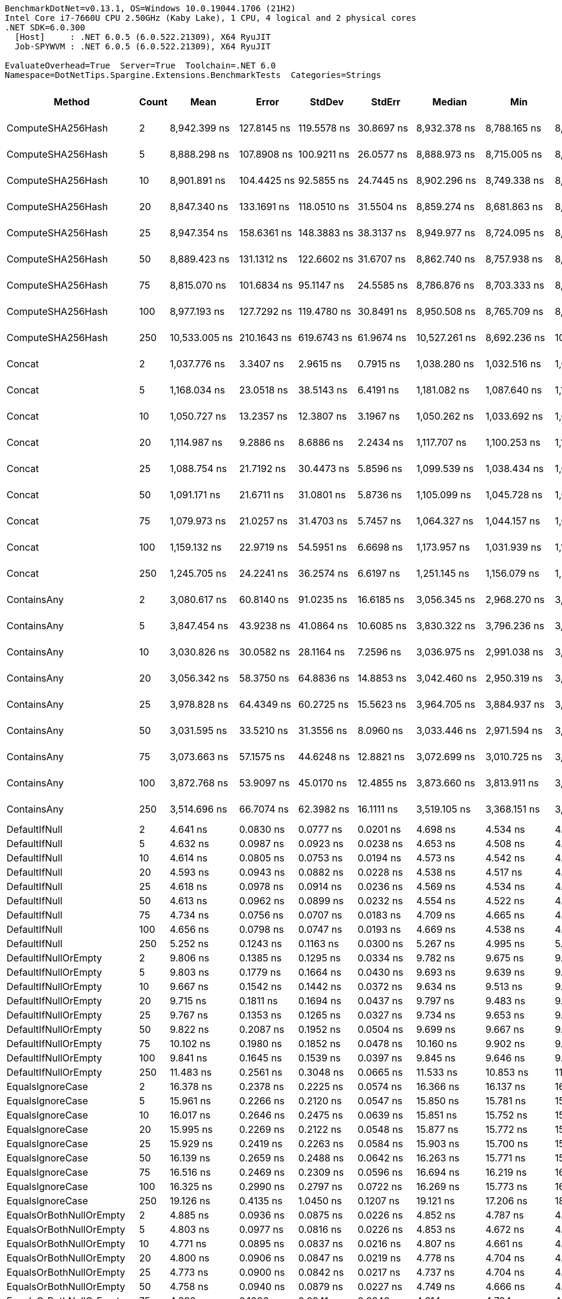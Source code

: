 ....
BenchmarkDotNet=v0.13.1, OS=Windows 10.0.19044.1706 (21H2)
Intel Core i7-7660U CPU 2.50GHz (Kaby Lake), 1 CPU, 4 logical and 2 physical cores
.NET SDK=6.0.300
  [Host]     : .NET 6.0.5 (6.0.522.21309), X64 RyuJIT
  Job-SPYWVM : .NET 6.0.5 (6.0.522.21309), X64 RyuJIT

EvaluateOverhead=True  Server=True  Toolchain=.NET 6.0  
Namespace=DotNetTips.Spargine.Extensions.BenchmarkTests  Categories=Strings  
....
[options="header"]
|===
|                       Method|  Count|              Mean|           Error|          StdDev|          StdErr|            Median|               Min|                Q1|                Q3|               Max|           Op/s|  CI99.9% Margin|  Iterations|  Kurtosis|  MValue|  Skewness|  Rank|  LogicalGroup|  Baseline|   Gen 0|  Code Size|   Gen 1|  Allocated
|            ComputeSHA256Hash|      2|      8,942.399 ns|     127.8145 ns|     119.5578 ns|      30.8697 ns|      8,932.378 ns|      8,788.165 ns|      8,843.652 ns|      9,026.308 ns|      9,150.651 ns|      111,826.8|     127.8145 ns|       15.00|    1.6533|   2.000|    0.3816|    36|             *|        No|  0.5493|      477 B|       -|    5,008 B
|            ComputeSHA256Hash|      5|      8,888.298 ns|     107.8908 ns|     100.9211 ns|      26.0577 ns|      8,888.973 ns|      8,715.005 ns|      8,819.341 ns|      8,949.372 ns|      9,071.548 ns|      112,507.5|     107.8908 ns|       15.00|    2.0129|   2.000|    0.1785|    36|             *|        No|  0.5493|      477 B|       -|    5,008 B
|            ComputeSHA256Hash|     10|      8,901.891 ns|     104.4425 ns|      92.5855 ns|      24.7445 ns|      8,902.296 ns|      8,749.338 ns|      8,872.696 ns|      8,957.317 ns|      9,062.102 ns|      112,335.7|     104.4425 ns|       14.00|    1.9412|   2.000|   -0.1008|    36|             *|        No|  0.5493|      477 B|       -|    5,008 B
|            ComputeSHA256Hash|     20|      8,847.340 ns|     133.1691 ns|     118.0510 ns|      31.5504 ns|      8,859.274 ns|      8,681.863 ns|      8,743.566 ns|      8,921.284 ns|      9,071.255 ns|      113,028.3|     133.1691 ns|       14.00|    1.6951|   2.000|    0.2665|    36|             *|        No|  0.5493|      477 B|       -|    5,008 B
|            ComputeSHA256Hash|     25|      8,947.354 ns|     158.6361 ns|     148.3883 ns|      38.3137 ns|      8,949.977 ns|      8,724.095 ns|      8,824.541 ns|      9,041.498 ns|      9,198.967 ns|      111,764.9|     158.6361 ns|       15.00|    1.6992|   2.000|    0.2232|    36|             *|        No|  0.5493|      477 B|       -|    5,008 B
|            ComputeSHA256Hash|     50|      8,889.423 ns|     131.1312 ns|     122.6602 ns|      31.6707 ns|      8,862.740 ns|      8,757.938 ns|      8,780.899 ns|      9,002.839 ns|      9,080.521 ns|      112,493.2|     131.1312 ns|       15.00|    1.4195|   2.000|    0.4061|    36|             *|        No|  0.5493|      477 B|       -|    5,008 B
|            ComputeSHA256Hash|     75|      8,815.070 ns|     101.6834 ns|      95.1147 ns|      24.5585 ns|      8,786.876 ns|      8,703.333 ns|      8,733.960 ns|      8,887.614 ns|      9,022.743 ns|      113,442.1|     101.6834 ns|       15.00|    2.0961|   2.000|    0.5553|    36|             *|        No|  0.5493|      477 B|       -|    5,008 B
|            ComputeSHA256Hash|    100|      8,977.193 ns|     127.7292 ns|     119.4780 ns|      30.8491 ns|      8,950.508 ns|      8,765.709 ns|      8,890.403 ns|      9,048.553 ns|      9,182.277 ns|      111,393.4|     127.7292 ns|       15.00|    1.9808|   2.000|    0.2330|    36|             *|        No|  0.5493|      477 B|       -|    5,008 B
|            ComputeSHA256Hash|    250|     10,533.005 ns|     210.1643 ns|     619.6743 ns|      61.9674 ns|     10,527.261 ns|      8,692.236 ns|     10,007.007 ns|     11,120.937 ns|     11,612.099 ns|       94,939.7|     210.1643 ns|      100.00|    2.4326|   3.488|   -0.2611|    37|             *|        No|  0.5493|      477 B|       -|    5,008 B
|                       Concat|      2|      1,037.776 ns|       3.3407 ns|       2.9615 ns|       0.7915 ns|      1,038.280 ns|      1,032.516 ns|      1,035.466 ns|      1,039.925 ns|      1,042.704 ns|      963,599.2|       3.3407 ns|       14.00|    1.9035|   2.000|   -0.3223|    26|             *|        No|  0.9251|      887 B|  0.0057|    8,376 B
|                       Concat|      5|      1,168.034 ns|      23.0518 ns|      38.5143 ns|       6.4191 ns|      1,181.082 ns|      1,087.640 ns|      1,140.448 ns|      1,199.543 ns|      1,214.364 ns|      856,139.7|      23.0518 ns|       36.00|    1.9688|   2.000|   -0.6490|    27|             *|        No|  0.9041|      887 B|  0.0134|    8,368 B
|                       Concat|     10|      1,050.727 ns|      13.2357 ns|      12.3807 ns|       3.1967 ns|      1,050.262 ns|      1,033.692 ns|      1,041.717 ns|      1,058.509 ns|      1,078.975 ns|      951,722.1|      13.2357 ns|       15.00|    2.4817|   2.000|    0.5649|    26|             *|        No|  0.9346|      887 B|  0.0095|    8,376 B
|                       Concat|     20|      1,114.987 ns|       9.2886 ns|       8.6886 ns|       2.2434 ns|      1,117.707 ns|      1,100.253 ns|      1,107.745 ns|      1,121.944 ns|      1,126.708 ns|      896,871.1|       9.2886 ns|       15.00|    1.4744|   2.000|   -0.3375|    26|             *|        No|  0.9193|      887 B|  0.0076|    8,384 B
|                       Concat|     25|      1,088.754 ns|      21.7192 ns|      30.4473 ns|       5.8596 ns|      1,099.539 ns|      1,038.434 ns|      1,057.932 ns|      1,117.330 ns|      1,123.569 ns|      918,481.5|      21.7192 ns|       27.00|    1.3916|   2.714|   -0.3085|    26|             *|        No|  0.9308|      887 B|  0.0076|    8,368 B
|                       Concat|     50|      1,091.171 ns|      21.6711 ns|      31.0801 ns|       5.8736 ns|      1,105.099 ns|      1,045.728 ns|      1,051.998 ns|      1,115.663 ns|      1,141.658 ns|      916,446.9|      21.6711 ns|       28.00|    1.4982|   2.714|   -0.3576|    26|             *|        No|  0.9251|      887 B|       -|    8,360 B
|                       Concat|     75|      1,079.973 ns|      21.0257 ns|      31.4703 ns|       5.7457 ns|      1,064.327 ns|      1,044.157 ns|      1,058.047 ns|      1,101.091 ns|      1,141.408 ns|      925,949.3|      21.0257 ns|       30.00|    2.0658|   2.400|    0.8381|    26|             *|        No|  0.9403|      887 B|  0.0095|    8,384 B
|                       Concat|    100|      1,159.132 ns|      22.9719 ns|      54.5951 ns|       6.6698 ns|      1,173.957 ns|      1,031.939 ns|      1,119.774 ns|      1,200.239 ns|      1,255.027 ns|      862,714.4|      22.9719 ns|       67.00|    2.6374|   2.963|   -0.6599|    27|             *|        No|  0.9060|      887 B|  0.0114|    8,384 B
|                       Concat|    250|      1,245.705 ns|      24.2241 ns|      36.2574 ns|       6.6197 ns|      1,251.145 ns|      1,156.079 ns|      1,228.396 ns|      1,273.100 ns|      1,292.785 ns|      802,758.0|      24.2241 ns|       30.00|    2.7683|   2.000|   -0.6054|    28|             *|        No|  0.9403|      887 B|  0.0057|    8,368 B
|                  ContainsAny|      2|      3,080.617 ns|      60.8140 ns|      91.0235 ns|      16.6185 ns|      3,056.345 ns|      2,968.270 ns|      3,005.603 ns|      3,110.153 ns|      3,262.166 ns|      324,610.3|      60.8140 ns|       30.00|    2.5336|   2.500|    0.8948|    29|             *|        No|  0.0153|      230 B|       -|      152 B
|                  ContainsAny|      5|      3,847.454 ns|      43.9238 ns|      41.0864 ns|      10.6085 ns|      3,830.322 ns|      3,796.236 ns|      3,814.785 ns|      3,888.810 ns|      3,916.117 ns|      259,912.1|      43.9238 ns|       15.00|    1.3979|   2.000|    0.2609|    33|             *|        No|  0.0153|      230 B|       -|      152 B
|                  ContainsAny|     10|      3,030.826 ns|      30.0582 ns|      28.1164 ns|       7.2596 ns|      3,036.975 ns|      2,991.038 ns|      3,009.118 ns|      3,045.598 ns|      3,095.957 ns|      329,943.0|      30.0582 ns|       15.00|    2.5595|   2.000|    0.5420|    29|             *|        No|  0.0153|      230 B|       -|      152 B
|                  ContainsAny|     20|      3,056.342 ns|      58.3750 ns|      64.8836 ns|      14.8853 ns|      3,042.460 ns|      2,950.319 ns|      3,016.785 ns|      3,084.271 ns|      3,182.487 ns|      327,188.5|      58.3750 ns|       19.00|    2.3039|   2.000|    0.4824|    29|             *|        No|  0.0153|      230 B|       -|      152 B
|                  ContainsAny|     25|      3,978.828 ns|      64.4349 ns|      60.2725 ns|      15.5623 ns|      3,964.705 ns|      3,884.937 ns|      3,946.080 ns|      4,022.367 ns|      4,068.988 ns|      251,330.3|      64.4349 ns|       15.00|    1.6750|   2.000|   -0.0280|    34|             *|        No|  0.0153|      230 B|       -|      152 B
|                  ContainsAny|     50|      3,031.595 ns|      33.5210 ns|      31.3556 ns|       8.0960 ns|      3,033.446 ns|      2,971.594 ns|      3,011.359 ns|      3,050.522 ns|      3,088.015 ns|      329,859.4|      33.5210 ns|       15.00|    2.1276|   2.000|   -0.1443|    29|             *|        No|  0.0153|      230 B|       -|      152 B
|                  ContainsAny|     75|      3,073.663 ns|      57.1575 ns|      44.6248 ns|      12.8821 ns|      3,072.699 ns|      3,010.725 ns|      3,038.269 ns|      3,096.441 ns|      3,172.871 ns|      325,344.7|      57.1575 ns|       12.00|    2.5910|   2.000|    0.5986|    29|             *|        No|  0.0153|      230 B|       -|      152 B
|                  ContainsAny|    100|      3,872.768 ns|      53.9097 ns|      45.0170 ns|      12.4855 ns|      3,873.660 ns|      3,813.911 ns|      3,843.044 ns|      3,904.468 ns|      3,944.819 ns|      258,213.2|      53.9097 ns|       13.00|    1.4804|   2.000|    0.0585|    33|             *|        No|  0.0153|      230 B|       -|      152 B
|                  ContainsAny|    250|      3,514.696 ns|      66.7074 ns|      62.3982 ns|      16.1111 ns|      3,519.105 ns|      3,368.151 ns|      3,501.019 ns|      3,558.143 ns|      3,591.817 ns|      284,519.6|      66.7074 ns|       15.00|    3.0505|   2.000|   -0.9392|    32|             *|        No|  0.0153|      230 B|       -|      152 B
|                DefaultIfNull|      2|          4.641 ns|       0.0830 ns|       0.0777 ns|       0.0201 ns|          4.698 ns|          4.534 ns|          4.569 ns|          4.707 ns|          4.716 ns|  215,450,390.7|       0.0830 ns|       15.00|    1.1584|   2.000|   -0.3496|     4|             *|        No|       -|       76 B|       -|          -
|                DefaultIfNull|      5|          4.632 ns|       0.0987 ns|       0.0923 ns|       0.0238 ns|          4.653 ns|          4.508 ns|          4.530 ns|          4.714 ns|          4.750 ns|  215,885,624.9|       0.0987 ns|       15.00|    1.2184|   2.000|   -0.1677|     4|             *|        No|       -|       76 B|       -|          -
|                DefaultIfNull|     10|          4.614 ns|       0.0805 ns|       0.0753 ns|       0.0194 ns|          4.573 ns|          4.542 ns|          4.548 ns|          4.694 ns|          4.727 ns|  216,709,300.8|       0.0805 ns|       15.00|    1.3193|   2.000|    0.4336|     4|             *|        No|       -|       76 B|       -|          -
|                DefaultIfNull|     20|          4.593 ns|       0.0943 ns|       0.0882 ns|       0.0228 ns|          4.538 ns|          4.517 ns|          4.520 ns|          4.694 ns|          4.741 ns|  217,723,607.2|       0.0943 ns|       15.00|    1.3644|   2.000|    0.5460|     4|             *|        No|       -|       76 B|       -|          -
|                DefaultIfNull|     25|          4.618 ns|       0.0978 ns|       0.0914 ns|       0.0236 ns|          4.569 ns|          4.534 ns|          4.552 ns|          4.717 ns|          4.775 ns|  216,524,091.0|       0.0978 ns|       15.00|    1.5169|   2.000|    0.6650|     4|             *|        No|       -|       76 B|       -|          -
|                DefaultIfNull|     50|          4.613 ns|       0.0962 ns|       0.0899 ns|       0.0232 ns|          4.554 ns|          4.522 ns|          4.535 ns|          4.711 ns|          4.747 ns|  216,765,411.5|       0.0962 ns|       15.00|    1.1102|   2.000|    0.3346|     4|             *|        No|       -|       76 B|       -|          -
|                DefaultIfNull|     75|          4.734 ns|       0.0756 ns|       0.0707 ns|       0.0183 ns|          4.709 ns|          4.665 ns|          4.673 ns|          4.796 ns|          4.859 ns|  211,252,249.4|       0.0756 ns|       15.00|    1.6181|   2.000|    0.6038|     4|             *|        No|       -|       76 B|       -|          -
|                DefaultIfNull|    100|          4.656 ns|       0.0798 ns|       0.0747 ns|       0.0193 ns|          4.669 ns|          4.538 ns|          4.614 ns|          4.716 ns|          4.785 ns|  214,789,675.4|       0.0798 ns|       15.00|    1.7877|   2.000|   -0.1835|     4|             *|        No|       -|       76 B|       -|          -
|                DefaultIfNull|    250|          5.252 ns|       0.1243 ns|       0.1163 ns|       0.0300 ns|          5.267 ns|          4.995 ns|          5.226 ns|          5.332 ns|          5.423 ns|  190,402,313.5|       0.1243 ns|       15.00|    2.6999|   2.000|   -0.7415|     5|             *|        No|       -|       76 B|       -|          -
|         DefaultIfNullOrEmpty|      2|          9.806 ns|       0.1385 ns|       0.1295 ns|       0.0334 ns|          9.782 ns|          9.675 ns|          9.696 ns|          9.863 ns|         10.045 ns|  101,983,432.8|       0.1385 ns|       15.00|    1.9508|   2.000|    0.6841|     7|             *|        No|       -|      188 B|       -|          -
|         DefaultIfNullOrEmpty|      5|          9.803 ns|       0.1779 ns|       0.1664 ns|       0.0430 ns|          9.693 ns|          9.639 ns|          9.657 ns|          9.990 ns|         10.023 ns|  102,009,933.2|       0.1779 ns|       15.00|    1.0892|   2.000|    0.2997|     7|             *|        No|       -|      188 B|       -|          -
|         DefaultIfNullOrEmpty|     10|          9.667 ns|       0.1542 ns|       0.1442 ns|       0.0372 ns|          9.634 ns|          9.513 ns|          9.543 ns|          9.790 ns|          9.886 ns|  103,448,106.6|       0.1542 ns|       15.00|    1.3058|   2.000|    0.3063|     7|             *|        No|       -|      188 B|       -|          -
|         DefaultIfNullOrEmpty|     20|          9.715 ns|       0.1811 ns|       0.1694 ns|       0.0437 ns|          9.797 ns|          9.483 ns|          9.508 ns|          9.848 ns|          9.935 ns|  102,937,595.1|       0.1811 ns|       15.00|    1.3037|   2.000|   -0.3224|     7|             *|        No|       -|      188 B|       -|          -
|         DefaultIfNullOrEmpty|     25|          9.767 ns|       0.1353 ns|       0.1265 ns|       0.0327 ns|          9.734 ns|          9.653 ns|          9.669 ns|          9.814 ns|         10.014 ns|  102,384,676.3|       0.1353 ns|       15.00|    2.2087|   2.000|    0.8810|     7|             *|        No|       -|      188 B|       -|          -
|         DefaultIfNullOrEmpty|     50|          9.822 ns|       0.2087 ns|       0.1952 ns|       0.0504 ns|          9.699 ns|          9.667 ns|          9.680 ns|          9.999 ns|         10.273 ns|  101,813,717.7|       0.2087 ns|       15.00|    2.3555|   2.000|    0.8925|     7|             *|        No|       -|      188 B|       -|          -
|         DefaultIfNullOrEmpty|     75|         10.102 ns|       0.1980 ns|       0.1852 ns|       0.0478 ns|         10.160 ns|          9.902 ns|          9.927 ns|         10.249 ns|         10.452 ns|   98,992,846.2|       0.1980 ns|       15.00|    1.4714|   2.000|    0.2445|     8|             *|        No|       -|      188 B|       -|          -
|         DefaultIfNullOrEmpty|    100|          9.841 ns|       0.1645 ns|       0.1539 ns|       0.0397 ns|          9.845 ns|          9.646 ns|          9.662 ns|          9.972 ns|         10.039 ns|  101,618,189.9|       0.1645 ns|       15.00|    1.2018|   2.000|   -0.1495|     7|             *|        No|       -|      188 B|       -|          -
|         DefaultIfNullOrEmpty|    250|         11.483 ns|       0.2561 ns|       0.3048 ns|       0.0665 ns|         11.533 ns|         10.853 ns|         11.225 ns|         11.693 ns|         12.021 ns|   87,088,361.3|       0.2561 ns|       21.00|    2.0477|   2.000|   -0.1795|     9|             *|        No|       -|      188 B|       -|          -
|             EqualsIgnoreCase|      2|         16.378 ns|       0.2378 ns|       0.2225 ns|       0.0574 ns|         16.366 ns|         16.137 ns|         16.150 ns|         16.550 ns|         16.718 ns|   61,057,782.9|       0.2378 ns|       15.00|    1.3777|   2.000|    0.2285|    10|             *|        No|       -|      231 B|       -|          -
|             EqualsIgnoreCase|      5|         15.961 ns|       0.2266 ns|       0.2120 ns|       0.0547 ns|         15.850 ns|         15.781 ns|         15.805 ns|         16.100 ns|         16.334 ns|   62,651,596.4|       0.2266 ns|       15.00|    1.7923|   2.000|    0.8154|    10|             *|        No|       -|      231 B|       -|          -
|             EqualsIgnoreCase|     10|         16.017 ns|       0.2646 ns|       0.2475 ns|       0.0639 ns|         15.851 ns|         15.752 ns|         15.812 ns|         16.259 ns|         16.453 ns|   62,434,208.4|       0.2646 ns|       15.00|    1.3500|   2.000|    0.3693|    10|             *|        No|       -|      231 B|       -|          -
|             EqualsIgnoreCase|     20|         15.995 ns|       0.2269 ns|       0.2122 ns|       0.0548 ns|         15.877 ns|         15.772 ns|         15.836 ns|         16.240 ns|         16.317 ns|   62,520,806.3|       0.2269 ns|       15.00|    1.2405|   2.000|    0.4363|    10|             *|        No|       -|      231 B|       -|          -
|             EqualsIgnoreCase|     25|         15.929 ns|       0.2419 ns|       0.2263 ns|       0.0584 ns|         15.903 ns|         15.700 ns|         15.712 ns|         16.122 ns|         16.253 ns|   62,776,855.8|       0.2419 ns|       15.00|    1.1742|   2.000|    0.1939|    10|             *|        No|       -|      231 B|       -|          -
|             EqualsIgnoreCase|     50|         16.139 ns|       0.2659 ns|       0.2488 ns|       0.0642 ns|         16.263 ns|         15.771 ns|         15.876 ns|         16.312 ns|         16.493 ns|   61,961,707.4|       0.2659 ns|       15.00|    1.2802|   2.000|   -0.2429|    10|             *|        No|       -|      231 B|       -|          -
|             EqualsIgnoreCase|     75|         16.516 ns|       0.2469 ns|       0.2309 ns|       0.0596 ns|         16.694 ns|         16.219 ns|         16.281 ns|         16.718 ns|         16.749 ns|   60,547,253.2|       0.2469 ns|       15.00|    1.0201|   2.000|   -0.2157|    10|             *|        No|       -|      231 B|       -|          -
|             EqualsIgnoreCase|    100|         16.325 ns|       0.2990 ns|       0.2797 ns|       0.0722 ns|         16.269 ns|         15.773 ns|         16.212 ns|         16.518 ns|         16.719 ns|   61,257,342.9|       0.2990 ns|       15.00|    2.2068|   2.000|   -0.0873|    10|             *|        No|       -|      231 B|       -|          -
|             EqualsIgnoreCase|    250|         19.126 ns|       0.4135 ns|       1.0450 ns|       0.1207 ns|         19.121 ns|         17.206 ns|         18.269 ns|         20.040 ns|         21.792 ns|   52,285,714.5|       0.4135 ns|       75.00|    2.1081|   2.385|    0.0466|    11|             *|        No|       -|      231 B|       -|          -
|      EqualsOrBothNullOrEmpty|      2|          4.885 ns|       0.0936 ns|       0.0875 ns|       0.0226 ns|          4.852 ns|          4.787 ns|          4.809 ns|          4.975 ns|          5.030 ns|  204,727,125.9|       0.0936 ns|       15.00|    1.3825|   2.000|    0.3624|     4|             *|        No|       -|       91 B|       -|          -
|      EqualsOrBothNullOrEmpty|      5|          4.803 ns|       0.0977 ns|       0.0816 ns|       0.0226 ns|          4.853 ns|          4.672 ns|          4.703 ns|          4.865 ns|          4.873 ns|  208,187,367.5|       0.0977 ns|       13.00|    1.4118|   2.000|   -0.6216|     4|             *|        No|       -|       91 B|       -|          -
|      EqualsOrBothNullOrEmpty|     10|          4.771 ns|       0.0895 ns|       0.0837 ns|       0.0216 ns|          4.807 ns|          4.661 ns|          4.694 ns|          4.847 ns|          4.864 ns|  209,615,355.4|       0.0895 ns|       15.00|    1.0591|   2.000|   -0.1654|     4|             *|        No|       -|       91 B|       -|          -
|      EqualsOrBothNullOrEmpty|     20|          4.800 ns|       0.0906 ns|       0.0847 ns|       0.0219 ns|          4.778 ns|          4.704 ns|          4.716 ns|          4.887 ns|          4.936 ns|  208,343,223.0|       0.0906 ns|       15.00|    1.2454|   2.000|    0.2193|     4|             *|        No|       -|       91 B|       -|          -
|      EqualsOrBothNullOrEmpty|     25|          4.773 ns|       0.0900 ns|       0.0842 ns|       0.0217 ns|          4.737 ns|          4.704 ns|          4.707 ns|          4.873 ns|          4.905 ns|  209,505,482.8|       0.0900 ns|       15.00|    1.3649|   2.000|    0.5931|     4|             *|        No|       -|       91 B|       -|          -
|      EqualsOrBothNullOrEmpty|     50|          4.758 ns|       0.0940 ns|       0.0879 ns|       0.0227 ns|          4.749 ns|          4.666 ns|          4.679 ns|          4.845 ns|          4.922 ns|  210,193,354.9|       0.0940 ns|       15.00|    1.5252|   2.000|    0.4098|     4|             *|        No|       -|       91 B|       -|          -
|      EqualsOrBothNullOrEmpty|     75|          4.882 ns|       0.1006 ns|       0.0941 ns|       0.0243 ns|          4.814 ns|          4.794 ns|          4.810 ns|          4.988 ns|          5.013 ns|  204,849,374.4|       0.1006 ns|       15.00|    1.0604|   2.000|    0.3666|     4|             *|        No|       -|       91 B|       -|          -
|      EqualsOrBothNullOrEmpty|    100|          4.836 ns|       0.0987 ns|       0.0923 ns|       0.0238 ns|          4.777 ns|          4.765 ns|          4.772 ns|          4.957 ns|          4.972 ns|  206,770,312.6|       0.0987 ns|       15.00|    1.3178|   2.000|    0.6353|     4|             *|        No|       -|       91 B|       -|          -
|      EqualsOrBothNullOrEmpty|    250|          5.489 ns|       0.0690 ns|       0.0576 ns|       0.0160 ns|          5.505 ns|          5.358 ns|          5.493 ns|          5.512 ns|          5.566 ns|  182,184,035.7|       0.0690 ns|       13.00|    2.8933|   2.000|   -0.9217|     6|             *|        No|       -|       91 B|       -|          -
|          FromBase64:ToBase64|      2|        197.471 ns|       3.8926 ns|       3.9974 ns|       0.9695 ns|        197.523 ns|        191.509 ns|        193.895 ns|        201.477 ns|        203.375 ns|    5,064,028.0|       3.8926 ns|       17.00|    1.4068|   2.000|    0.1083|    15|             *|        No|  0.0281|      241 B|       -|      256 B
|          FromBase64:ToBase64|      5|        197.400 ns|       3.1693 ns|       2.8095 ns|       0.7509 ns|        197.297 ns|        192.764 ns|        195.220 ns|        198.937 ns|        202.238 ns|    5,065,864.7|       3.1693 ns|       14.00|    1.7817|   2.000|    0.0741|    15|             *|        No|  0.0281|      241 B|       -|      256 B
|          FromBase64:ToBase64|     10|        196.666 ns|       3.0740 ns|       2.8755 ns|       0.7424 ns|        196.487 ns|        193.353 ns|        194.204 ns|        198.276 ns|        201.701 ns|    5,084,775.8|       3.0740 ns|       15.00|    1.7856|   2.000|    0.4923|    15|             *|        No|  0.0279|      241 B|       -|      256 B
|          FromBase64:ToBase64|     20|        207.056 ns|       2.7862 ns|       2.6062 ns|       0.6729 ns|        206.633 ns|        202.677 ns|        205.044 ns|        209.036 ns|        211.297 ns|    4,829,605.5|       2.7862 ns|       15.00|    1.5613|   2.000|   -0.0306|    16|             *|        No|  0.0277|      241 B|       -|      256 B
|          FromBase64:ToBase64|     25|        198.567 ns|       3.1338 ns|       2.9314 ns|       0.7569 ns|        198.376 ns|        192.057 ns|        197.165 ns|        200.833 ns|        202.890 ns|    5,036,079.2|       3.1338 ns|       15.00|    2.3900|   2.000|   -0.5704|    15|             *|        No|  0.0279|      241 B|       -|      256 B
|          FromBase64:ToBase64|     50|        195.607 ns|       3.4676 ns|       3.2436 ns|       0.8375 ns|        195.174 ns|        190.740 ns|        193.347 ns|        198.206 ns|        201.562 ns|    5,112,289.9|       3.4676 ns|       15.00|    1.7456|   2.000|    0.2849|    15|             *|        No|  0.0279|      241 B|       -|      256 B
|          FromBase64:ToBase64|     75|        195.284 ns|       3.7196 ns|       3.8197 ns|       0.9264 ns|        194.330 ns|        189.932 ns|        191.801 ns|        197.621 ns|        203.452 ns|    5,120,744.3|       3.7196 ns|       17.00|    2.0856|   2.000|    0.4974|    15|             *|        No|  0.0281|      241 B|       -|      256 B
|          FromBase64:ToBase64|    100|        197.610 ns|       3.2337 ns|       3.0248 ns|       0.7810 ns|        198.256 ns|        191.824 ns|        195.457 ns|        200.097 ns|        201.525 ns|    5,060,473.8|       3.2337 ns|       15.00|    1.8447|   2.000|   -0.4476|    15|             *|        No|  0.0281|      241 B|       -|      256 B
|          FromBase64:ToBase64|    250|        221.931 ns|       4.4244 ns|       7.3922 ns|       1.2320 ns|        220.894 ns|        207.303 ns|        215.853 ns|        228.062 ns|        236.258 ns|    4,505,899.5|       4.4244 ns|       36.00|    1.8304|   2.714|    0.1419|    19|             *|        No|  0.0286|      241 B|       -|      256 B
|                     HasValue|      2|        262.132 ns|       3.1956 ns|       2.9892 ns|       0.7718 ns|        263.315 ns|        256.411 ns|        259.631 ns|        264.314 ns|        266.953 ns|    3,814,864.7|       3.1956 ns|       15.00|    1.7453|   2.000|   -0.1870|    21|             *|        No|  0.2117|       83 B|       -|    1,960 B
|                     HasValue|      5|        220.664 ns|       3.9021 ns|       3.4591 ns|       0.9245 ns|        220.889 ns|        213.951 ns|        219.174 ns|        221.802 ns|        226.706 ns|    4,531,775.5|       3.9021 ns|       14.00|    2.4810|   2.000|   -0.2725|    19|             *|        No|  0.2162|       83 B|       -|    1,960 B
|                     HasValue|     10|        219.629 ns|       1.5256 ns|       1.2739 ns|       0.3533 ns|        219.834 ns|        217.431 ns|        218.741 ns|        220.363 ns|        222.097 ns|    4,553,128.9|       1.5256 ns|       13.00|    2.1800|   2.000|    0.0099|    19|             *|        No|  0.2165|       83 B|       -|    1,960 B
|                     HasValue|     20|        226.216 ns|       4.3932 ns|       4.3147 ns|       1.0787 ns|        224.974 ns|        219.992 ns|        222.849 ns|        230.830 ns|        231.907 ns|    4,420,560.4|       4.3932 ns|       16.00|    1.3193|   2.000|    0.0492|    19|             *|        No|  0.2170|       83 B|       -|    1,960 B
|                     HasValue|     25|        225.331 ns|       4.3356 ns|       4.0555 ns|       1.0471 ns|        226.227 ns|        216.902 ns|        223.338 ns|        228.582 ns|        230.998 ns|    4,437,907.3|       4.3356 ns|       15.00|    2.0680|   2.000|   -0.5133|    19|             *|        No|  0.2172|       83 B|       -|    1,960 B
|                     HasValue|     50|        211.151 ns|       2.0840 ns|       1.8474 ns|       0.4937 ns|        210.608 ns|        208.388 ns|        210.162 ns|        211.833 ns|        215.077 ns|    4,735,942.4|       2.0840 ns|       14.00|    2.5287|   2.000|    0.7173|    17|             *|        No|  0.2184|       83 B|       -|    1,960 B
|                     HasValue|     75|        255.826 ns|       5.1312 ns|      11.2631 ns|       1.4789 ns|        259.902 ns|        216.019 ns|        256.613 ns|        261.013 ns|        264.888 ns|    3,908,907.2|       5.1312 ns|       58.00|    7.8363|   2.000|   -2.4797|    21|             *|        No|  0.2115|       83 B|       -|    1,960 B
|                     HasValue|    100|        215.369 ns|       4.3079 ns|       4.2309 ns|       1.0577 ns|        214.331 ns|        209.168 ns|        213.522 ns|        218.037 ns|        225.797 ns|    4,643,183.5|       4.3079 ns|       16.00|    3.1162|   2.000|    0.7551|    18|             *|        No|  0.2179|       83 B|       -|    1,960 B
|                     HasValue|    250|        257.077 ns|       5.1510 ns|       9.1559 ns|       1.4477 ns|        257.439 ns|        236.939 ns|        251.464 ns|        263.737 ns|        274.692 ns|    3,889,887.0|       5.1510 ns|       40.00|    2.4983|   2.000|   -0.3650|    21|             *|        No|  0.2165|       83 B|       -|    1,960 B
|                       Indent|      2|      3,359.325 ns|      62.3940 ns|      58.3634 ns|      15.0694 ns|      3,349.694 ns|      3,284.804 ns|      3,304.343 ns|      3,408.184 ns|      3,443.890 ns|      297,678.8|      62.3940 ns|       15.00|    1.3977|   2.000|    0.2010|    31|             *|        No|  0.8888|      350 B|  0.0038|    8,048 B
|                       Indent|      5|      3,418.748 ns|      27.6457 ns|      25.8598 ns|       6.6770 ns|      3,425.943 ns|      3,368.887 ns|      3,397.766 ns|      3,439.193 ns|      3,447.044 ns|      292,504.8|      27.6457 ns|       15.00|    1.9225|   2.000|   -0.6413|    31|             *|        No|  0.8812|      350 B|  0.0038|    8,048 B
|                       Indent|     10|      3,388.909 ns|      51.8009 ns|      45.9202 ns|      12.2727 ns|      3,396.227 ns|      3,289.398 ns|      3,355.275 ns|      3,417.495 ns|      3,444.688 ns|      295,080.2|      51.8009 ns|       14.00|    2.2636|   2.000|   -0.5614|    31|             *|        No|  0.8888|      350 B|  0.0038|    8,048 B
|                       Indent|     20|      3,384.068 ns|      63.8390 ns|      59.7150 ns|      15.4184 ns|      3,409.949 ns|      3,294.698 ns|      3,324.054 ns|      3,429.623 ns|      3,466.436 ns|      295,502.3|      63.8390 ns|       15.00|    1.3588|   2.000|   -0.3206|    31|             *|        No|  0.8850|      350 B|       -|    8,048 B
|                       Indent|     25|      3,388.161 ns|      64.4427 ns|      60.2797 ns|      15.5642 ns|      3,391.719 ns|      3,284.335 ns|      3,350.350 ns|      3,433.171 ns|      3,480.190 ns|      295,145.3|      64.4427 ns|       15.00|    1.7826|   2.000|   -0.4184|    31|             *|        No|  0.8850|      350 B|  0.0038|    8,048 B
|                       Indent|     50|      3,226.194 ns|      63.2685 ns|      64.9721 ns|      15.7580 ns|      3,201.487 ns|      3,141.806 ns|      3,171.954 ns|      3,296.243 ns|      3,318.011 ns|      309,962.7|      63.2685 ns|       17.00|    1.3342|   2.000|    0.2916|    30|             *|        No|  0.8965|      350 B|  0.0038|    8,048 B
|                       Indent|     75|      3,368.302 ns|      30.5142 ns|      28.5430 ns|       7.3698 ns|      3,371.579 ns|      3,318.301 ns|      3,350.709 ns|      3,392.943 ns|      3,413.656 ns|      296,885.5|      30.5142 ns|       15.00|    1.8386|   2.000|   -0.2432|    31|             *|        No|  0.8850|      350 B|  0.0038|    8,048 B
|                       Indent|    100|      3,342.574 ns|      63.9899 ns|      68.4685 ns|      16.1382 ns|      3,335.038 ns|      3,257.454 ns|      3,282.882 ns|      3,411.094 ns|      3,438.195 ns|      299,170.7|      63.9899 ns|       18.00|    1.2963|   2.000|    0.1854|    31|             *|        No|  0.8888|      350 B|  0.0038|    8,048 B
|                       Indent|    250|      3,704.257 ns|      63.2817 ns|      59.1937 ns|      15.2838 ns|      3,694.480 ns|      3,610.206 ns|      3,664.352 ns|      3,750.573 ns|      3,809.847 ns|      269,959.6|      63.2817 ns|       15.00|    1.9210|   2.000|    0.0672|    33|             *|        No|  0.8965|      350 B|  0.0038|    8,048 B
|                 IsAsciiDigit|      2|          1.589 ns|       0.0425 ns|       0.0398 ns|       0.0103 ns|          1.582 ns|          1.541 ns|          1.553 ns|          1.630 ns|          1.646 ns|  629,322,134.7|       0.0425 ns|       15.00|    1.1385|   2.000|    0.0758|     1|             *|        No|       -|       81 B|       -|          -
|                 IsAsciiDigit|      5|          1.609 ns|       0.0470 ns|       0.0439 ns|       0.0113 ns|          1.580 ns|          1.567 ns|          1.573 ns|          1.657 ns|          1.667 ns|  621,511,870.7|       0.0470 ns|       15.00|    1.0593|   3.333|    0.3529|     1|             *|        No|       -|       81 B|       -|          -
|                 IsAsciiDigit|     10|          1.609 ns|       0.0443 ns|       0.0415 ns|       0.0107 ns|          1.596 ns|          1.561 ns|          1.569 ns|          1.654 ns|          1.660 ns|  621,433,445.9|       0.0443 ns|       15.00|    1.0891|   2.000|    0.1800|     1|             *|        No|       -|       81 B|       -|          -
|                 IsAsciiDigit|     20|          1.654 ns|       0.0490 ns|       0.0458 ns|       0.0118 ns|          1.674 ns|          1.572 ns|          1.632 ns|          1.679 ns|          1.709 ns|  604,516,692.6|       0.0490 ns|       15.00|    1.8837|   2.727|   -0.8380|     1|             *|        No|       -|       81 B|       -|          -
|                 IsAsciiDigit|     25|          1.626 ns|       0.0472 ns|       0.0441 ns|       0.0114 ns|          1.630 ns|          1.572 ns|          1.579 ns|          1.667 ns|          1.679 ns|  615,153,764.2|       0.0472 ns|       15.00|    1.0978|   2.000|   -0.0651|     1|             *|        No|       -|       81 B|       -|          -
|                 IsAsciiDigit|     50|          1.613 ns|       0.0430 ns|       0.0402 ns|       0.0104 ns|          1.595 ns|          1.566 ns|          1.574 ns|          1.652 ns|          1.665 ns|  620,040,403.6|       0.0430 ns|       15.00|    1.0491|   2.000|    0.0300|     1|             *|        No|       -|       81 B|       -|          -
|                 IsAsciiDigit|     75|          1.629 ns|       0.0404 ns|       0.0377 ns|       0.0097 ns|          1.616 ns|          1.574 ns|          1.591 ns|          1.666 ns|          1.671 ns|  613,787,523.7|       0.0404 ns|       15.00|    1.1117|   2.000|   -0.0763|     1|             *|        No|       -|       81 B|       -|          -
|                 IsAsciiDigit|    100|          1.620 ns|       0.0554 ns|       0.0491 ns|       0.0131 ns|          1.600 ns|          1.570 ns|          1.580 ns|          1.668 ns|          1.720 ns|  617,182,032.6|       0.0554 ns|       14.00|    1.7894|   2.000|    0.6189|     1|             *|        No|       -|       81 B|       -|          -
|                 IsAsciiDigit|    250|          1.571 ns|       0.0510 ns|       0.0477 ns|       0.0123 ns|          1.596 ns|          1.509 ns|          1.520 ns|          1.606 ns|          1.641 ns|  636,485,953.8|       0.0510 ns|       15.00|    1.1868|   3.333|   -0.2440|     1|             *|        No|       -|       81 B|       -|          -
|                IsAsciiLetter|      2|          1.670 ns|       0.0460 ns|       0.0430 ns|       0.0111 ns|          1.696 ns|          1.605 ns|          1.616 ns|          1.699 ns|          1.706 ns|  598,902,626.9|       0.0460 ns|       15.00|    1.3367|   3.000|   -0.6371|     1|             *|        No|       -|      103 B|       -|          -
|                IsAsciiLetter|      5|          1.642 ns|       0.0534 ns|       0.0500 ns|       0.0129 ns|          1.608 ns|          1.591 ns|          1.597 ns|          1.690 ns|          1.708 ns|  609,101,257.7|       0.0534 ns|       15.00|    0.9615|   3.750|    0.1455|     1|             *|        No|       -|      103 B|       -|          -
|                IsAsciiLetter|     10|          1.656 ns|       0.0390 ns|       0.0365 ns|       0.0094 ns|          1.653 ns|          1.614 ns|          1.620 ns|          1.692 ns|          1.711 ns|  603,816,543.3|       0.0390 ns|       15.00|    1.2726|   2.000|    0.1543|     1|             *|        No|       -|      103 B|       -|          -
|                IsAsciiLetter|     20|          1.632 ns|       0.0397 ns|       0.0371 ns|       0.0096 ns|          1.637 ns|          1.573 ns|          1.612 ns|          1.665 ns|          1.677 ns|  612,620,525.1|       0.0397 ns|       15.00|    1.5545|   2.000|   -0.4128|     1|             *|        No|       -|      103 B|       -|          -
|                IsAsciiLetter|     25|          1.716 ns|       0.0522 ns|       0.0489 ns|       0.0126 ns|          1.710 ns|          1.665 ns|          1.676 ns|          1.748 ns|          1.832 ns|  582,753,588.4|       0.0522 ns|       15.00|    2.5842|   2.000|    0.7773|     1|             *|        No|       -|      103 B|       -|          -
|                IsAsciiLetter|     50|          1.658 ns|       0.0295 ns|       0.0276 ns|       0.0071 ns|          1.666 ns|          1.580 ns|          1.650 ns|          1.671 ns|          1.690 ns|  603,183,977.3|       0.0295 ns|       15.00|    4.5384|   2.000|   -1.4227|     1|             *|        No|       -|      103 B|       -|          -
|                IsAsciiLetter|     75|          1.643 ns|       0.0525 ns|       0.0491 ns|       0.0127 ns|          1.609 ns|          1.598 ns|          1.604 ns|          1.696 ns|          1.720 ns|  608,469,171.1|       0.0525 ns|       15.00|    1.1972|   3.333|    0.4274|     1|             *|        No|       -|      103 B|       -|          -
|                IsAsciiLetter|    100|          1.699 ns|       0.0276 ns|       0.0259 ns|       0.0067 ns|          1.708 ns|          1.622 ns|          1.696 ns|          1.710 ns|          1.729 ns|  588,588,556.1|       0.0276 ns|       15.00|    5.5233|   2.000|   -1.7369|     1|             *|        No|       -|      103 B|       -|          -
|                IsAsciiLetter|    250|          1.735 ns|       0.0480 ns|       0.0449 ns|       0.0116 ns|          1.760 ns|          1.682 ns|          1.689 ns|          1.774 ns|          1.796 ns|  576,460,868.6|       0.0480 ns|       15.00|    1.0219|   3.750|   -0.0290|     1|             *|        No|       -|      103 B|       -|          -
|         IsAsciiLetterOrDigit|      2|          1.744 ns|       0.0143 ns|       0.0112 ns|       0.0032 ns|          1.740 ns|          1.734 ns|          1.736 ns|          1.749 ns|          1.768 ns|  573,284,592.5|       0.0143 ns|       12.00|    2.4013|   2.000|    0.8985|     1|             *|        No|       -|      138 B|       -|          -
|         IsAsciiLetterOrDigit|      5|          1.804 ns|       0.0290 ns|       0.0271 ns|       0.0070 ns|          1.820 ns|          1.745 ns|          1.784 ns|          1.821 ns|          1.826 ns|  554,404,150.2|       0.0290 ns|       15.00|    2.3529|   2.000|   -0.9654|     2|             *|        No|       -|      138 B|       -|          -
|         IsAsciiLetterOrDigit|     10|          1.721 ns|       0.0195 ns|       0.0152 ns|       0.0044 ns|          1.725 ns|          1.695 ns|          1.710 ns|          1.732 ns|          1.740 ns|  581,111,418.2|       0.0195 ns|       12.00|    1.5709|   2.000|   -0.4249|     1|             *|        No|       -|      138 B|       -|          -
|         IsAsciiLetterOrDigit|     20|          1.808 ns|       0.0369 ns|       0.0345 ns|       0.0089 ns|          1.819 ns|          1.744 ns|          1.788 ns|          1.827 ns|          1.850 ns|  553,213,738.3|       0.0369 ns|       15.00|    1.8260|   2.000|   -0.5010|     2|             *|        No|       -|      138 B|       -|          -
|         IsAsciiLetterOrDigit|     25|          2.190 ns|       0.0496 ns|       0.0464 ns|       0.0120 ns|          2.165 ns|          2.141 ns|          2.153 ns|          2.237 ns|          2.255 ns|  456,618,240.9|       0.0496 ns|       15.00|    1.2490|   2.000|    0.3752|     3|             *|        No|       -|      138 B|       -|          -
|         IsAsciiLetterOrDigit|     50|          1.823 ns|       0.0392 ns|       0.0366 ns|       0.0095 ns|          1.838 ns|          1.754 ns|          1.810 ns|          1.840 ns|          1.882 ns|  548,495,581.1|       0.0392 ns|       15.00|    2.1645|   2.000|   -0.6705|     2|             *|        No|       -|      138 B|       -|          -
|         IsAsciiLetterOrDigit|     75|          1.758 ns|       0.0410 ns|       0.0383 ns|       0.0099 ns|          1.754 ns|          1.712 ns|          1.720 ns|          1.797 ns|          1.820 ns|  568,677,459.3|       0.0410 ns|       15.00|    1.3650|   2.000|    0.1806|     1|             *|        No|       -|      138 B|       -|          -
|         IsAsciiLetterOrDigit|    100|          1.759 ns|       0.0481 ns|       0.0450 ns|       0.0116 ns|          1.767 ns|          1.704 ns|          1.715 ns|          1.800 ns|          1.819 ns|  568,401,716.4|       0.0481 ns|       15.00|    1.1745|   3.000|   -0.0218|     1|             *|        No|       -|      138 B|       -|          -
|         IsAsciiLetterOrDigit|    250|          1.848 ns|       0.0430 ns|       0.0402 ns|       0.0104 ns|          1.871 ns|          1.786 ns|          1.810 ns|          1.880 ns|          1.896 ns|  540,991,827.1|       0.0430 ns|       15.00|    1.3044|   2.000|   -0.4246|     2|             *|        No|       -|      138 B|       -|          -
|            IsAsciiWhitespace|      2|          1.590 ns|       0.0453 ns|       0.0424 ns|       0.0109 ns|          1.611 ns|          1.538 ns|          1.547 ns|          1.627 ns|          1.649 ns|  629,112,060.5|       0.0453 ns|       15.00|    1.0451|   3.750|   -0.0485|     1|             *|        No|       -|       81 B|       -|          -
|            IsAsciiWhitespace|      5|          1.620 ns|       0.0452 ns|       0.0423 ns|       0.0109 ns|          1.649 ns|          1.570 ns|          1.575 ns|          1.658 ns|          1.672 ns|  617,192,945.0|       0.0452 ns|       15.00|    0.9810|   3.750|   -0.1202|     1|             *|        No|       -|       81 B|       -|          -
|            IsAsciiWhitespace|     10|          1.653 ns|       0.0486 ns|       0.0454 ns|       0.0117 ns|          1.628 ns|          1.604 ns|          1.619 ns|          1.691 ns|          1.730 ns|  604,831,269.6|       0.0486 ns|       15.00|    1.4540|   3.333|    0.4665|     1|             *|        No|       -|       81 B|       -|          -
|            IsAsciiWhitespace|     20|          1.635 ns|       0.0493 ns|       0.0461 ns|       0.0119 ns|          1.659 ns|          1.574 ns|          1.586 ns|          1.676 ns|          1.686 ns|  611,589,985.9|       0.0493 ns|       15.00|    1.0005|   3.750|   -0.1385|     1|             *|        No|       -|       81 B|       -|          -
|            IsAsciiWhitespace|     25|          1.625 ns|       0.0475 ns|       0.0445 ns|       0.0115 ns|          1.601 ns|          1.576 ns|          1.583 ns|          1.667 ns|          1.686 ns|  615,433,632.9|       0.0475 ns|       15.00|    1.0518|   3.750|    0.1556|     1|             *|        No|       -|       81 B|       -|          -
|            IsAsciiWhitespace|     50|          1.664 ns|       0.0410 ns|       0.0383 ns|       0.0099 ns|          1.693 ns|          1.609 ns|          1.625 ns|          1.696 ns|          1.699 ns|  600,821,898.2|       0.0410 ns|       15.00|    1.1180|   2.000|   -0.3810|     1|             *|        No|       -|       81 B|       -|          -
|            IsAsciiWhitespace|     75|          1.649 ns|       0.0425 ns|       0.0398 ns|       0.0103 ns|          1.674 ns|          1.584 ns|          1.614 ns|          1.678 ns|          1.682 ns|  606,462,527.5|       0.0425 ns|       15.00|    1.5728|   2.000|   -0.6789|     1|             *|        No|       -|       81 B|       -|          -
|            IsAsciiWhitespace|    100|          1.643 ns|       0.0472 ns|       0.0441 ns|       0.0114 ns|          1.651 ns|          1.580 ns|          1.595 ns|          1.682 ns|          1.693 ns|  608,780,558.6|       0.0472 ns|       15.00|    1.1807|   2.000|   -0.2062|     1|             *|        No|       -|       81 B|       -|          -
|            IsAsciiWhitespace|    250|          1.638 ns|       0.0412 ns|       0.0385 ns|       0.0099 ns|          1.631 ns|          1.591 ns|          1.598 ns|          1.675 ns|          1.681 ns|  610,591,711.8|       0.0412 ns|       15.00|    1.0506|   2.000|   -0.0592|     1|             *|        No|       -|       81 B|       -|          -
|                       IsGuid|      2|  4,997,311.354 ns|  77,206.3971 ns|  72,218.9117 ns|  18,646.8428 ns|  4,968,467.969 ns|  4,911,457.812 ns|  4,937,450.781 ns|  5,062,466.016 ns|  5,138,275.781 ns|          200.1|  77,206.3971 ns|       15.00|    1.6212|   2.000|    0.4148|    39|             *|        No|       -|      266 B|       -|   34,430 B
|                       IsGuid|      5|  4,938,934.844 ns|  75,643.6256 ns|  70,757.0943 ns|  18,269.4032 ns|  4,904,678.906 ns|  4,840,380.469 ns|  4,879,874.219 ns|  5,003,035.547 ns|  5,042,237.500 ns|          202.5|  75,643.6256 ns|       15.00|    1.2779|   2.000|    0.1650|    39|             *|        No|       -|      266 B|       -|   34,430 B
|                       IsGuid|     10|  4,989,399.635 ns|  62,219.2721 ns|  58,199.9457 ns|  15,027.1614 ns|  4,972,932.031 ns|  4,921,182.031 ns|  4,943,673.828 ns|  5,029,822.656 ns|  5,106,063.281 ns|          200.4|  62,219.2721 ns|       15.00|    1.8980|   2.000|    0.5890|    39|             *|        No|       -|      266 B|       -|   34,430 B
|                       IsGuid|     20|  4,921,144.688 ns|  79,274.0339 ns|  74,152.9805 ns|  19,146.2172 ns|  4,888,057.812 ns|  4,805,651.562 ns|  4,864,323.438 ns|  4,972,514.062 ns|  5,049,165.625 ns|          203.2|  79,274.0339 ns|       15.00|    1.7239|   2.000|    0.2836|    39|             *|        No|       -|      266 B|       -|   34,430 B
|                       IsGuid|     25|  4,914,398.828 ns|  73,261.2326 ns|  64,944.1745 ns|  17,357.0607 ns|  4,901,524.609 ns|  4,832,144.531 ns|  4,861,571.680 ns|  4,930,596.875 ns|  5,056,532.812 ns|          203.5|  73,261.2326 ns|       14.00|    2.6318|   2.000|    0.8345|    39|             *|        No|       -|      266 B|       -|   34,481 B
|                       IsGuid|     50|  4,960,395.521 ns|  74,739.6365 ns|  69,911.5023 ns|  18,051.0723 ns|  4,976,746.875 ns|  4,858,527.344 ns|  4,904,823.047 ns|  4,996,209.766 ns|  5,082,400.000 ns|          201.6|  74,739.6365 ns|       15.00|    1.7801|   2.000|    0.1843|    39|             *|        No|       -|      266 B|       -|   34,432 B
|                       IsGuid|     75|  4,945,891.276 ns|  79,087.3627 ns|  73,978.3681 ns|  19,101.1325 ns|  4,934,832.422 ns|  4,867,066.797 ns|  4,889,295.312 ns|  4,979,710.547 ns|  5,103,682.422 ns|          202.2|  79,087.3627 ns|       15.00|    2.5136|   2.000|    0.8313|    39|             *|        No|       -|      266 B|       -|   34,430 B
|                       IsGuid|    100|  4,879,067.253 ns|  26,807.2256 ns|  20,929.3184 ns|   6,041.7738 ns|  4,879,126.562 ns|  4,840,307.812 ns|  4,867,928.516 ns|  4,896,582.227 ns|  4,910,733.594 ns|          205.0|  26,807.2256 ns|       12.00|    1.8454|   2.000|   -0.2420|    39|             *|        No|       -|      266 B|       -|   34,430 B
|                       IsGuid|    250|  4,989,837.031 ns|  69,115.5257 ns|  64,650.7056 ns|  16,692.7404 ns|  4,944,989.062 ns|  4,927,327.344 ns|  4,939,044.531 ns|  5,039,175.391 ns|  5,119,374.219 ns|          200.4|  69,115.5257 ns|       15.00|    1.7665|   2.000|    0.6163|    39|             *|        No|       -|      266 B|       -|   34,481 B
|                 IsMacAddress|      2|    124,717.772 ns|   1,265.6491 ns|   1,121.9649 ns|     299.8577 ns|    124,538.879 ns|    123,451.343 ns|    123,922.479 ns|    125,063.446 ns|    127,053.662 ns|        8,018.1|   1,265.6491 ns|       14.00|    2.8037|   2.000|    1.0323|    38|             *|        No|  3.4180|      132 B|  1.7090|   29,624 B
|                 IsMacAddress|      5|    125,888.224 ns|     729.0933 ns|     646.3222 ns|     172.7369 ns|    126,026.050 ns|    124,681.836 ns|    125,683.069 ns|    126,409.949 ns|    126,698.901 ns|        7,943.6|     729.0933 ns|       14.00|    2.1531|   2.000|   -0.6355|    38|             *|        No|  3.4180|      132 B|  1.7090|   29,621 B
|                 IsMacAddress|     10|    125,230.383 ns|     796.5229 ns|     706.0968 ns|     188.7123 ns|    125,393.127 ns|    124,164.197 ns|    124,530.664 ns|    125,785.730 ns|    126,279.016 ns|        7,985.3|     796.5229 ns|       14.00|    1.4850|   2.000|   -0.2640|    38|             *|        No|  3.4180|      132 B|  1.7090|   29,620 B
|                 IsMacAddress|     20|    126,265.358 ns|   1,548.8120 ns|   1,372.9815 ns|     366.9447 ns|    126,265.454 ns|    124,551.758 ns|    125,315.588 ns|    126,918.073 ns|    129,370.825 ns|        7,919.8|   1,548.8120 ns|       14.00|    2.4860|   2.000|    0.6232|    38|             *|        No|  3.4180|      132 B|  1.7090|   29,620 B
|                 IsMacAddress|     25|    125,194.060 ns|   1,484.8225 ns|   1,316.2565 ns|     351.7843 ns|    125,460.071 ns|    121,591.968 ns|    125,029.285 ns|    125,920.288 ns|    126,996.118 ns|        7,987.6|   1,484.8225 ns|       14.00|    4.5161|   2.000|   -1.3313|    38|             *|        No|  3.4180|      132 B|  1.7090|   29,623 B
|                 IsMacAddress|     50|    126,410.282 ns|   1,263.1326 ns|   1,119.7342 ns|     299.2615 ns|    126,640.894 ns|    123,924.963 ns|    125,926.379 ns|    127,259.924 ns|    127,746.472 ns|        7,910.7|   1,263.1326 ns|       14.00|    2.4284|   2.000|   -0.7426|    38|             *|        No|  3.4180|      132 B|  1.7090|   29,624 B
|                 IsMacAddress|     75|    123,944.208 ns|   1,214.5378 ns|   1,014.1940 ns|     281.2868 ns|    124,040.259 ns|    122,480.103 ns|    123,053.760 ns|    124,833.936 ns|    125,429.761 ns|        8,068.1|   1,214.5378 ns|       13.00|    1.3394|   2.000|   -0.0372|    38|             *|        No|  3.1738|      132 B|  1.4648|   29,618 B
|                 IsMacAddress|    100|    126,308.524 ns|     863.2410 ns|     765.2407 ns|     204.5192 ns|    126,368.396 ns|    125,163.672 ns|    125,689.014 ns|    126,924.469 ns|    127,437.744 ns|        7,917.1|     863.2410 ns|       14.00|    1.3951|   2.000|   -0.0755|    38|             *|        No|  3.1738|      132 B|  1.4648|   29,618 B
|                 IsMacAddress|    250|    124,819.568 ns|   1,471.5449 ns|   1,304.4862 ns|     348.6386 ns|    124,457.336 ns|    122,507.715 ns|    124,178.748 ns|    125,381.177 ns|    127,515.527 ns|        8,011.6|   1,471.5449 ns|       14.00|    2.4384|   2.000|    0.4176|    38|             *|        No|  3.4180|      132 B|  1.7090|   29,624 B
|                   RemoveCRLF|      2|        394.843 ns|       3.6635 ns|       3.2476 ns|       0.8680 ns|        394.757 ns|        387.885 ns|        393.219 ns|        396.170 ns|        400.027 ns|    2,532,654.4|       3.6635 ns|       14.00|    2.5462|   2.000|   -0.2428|    24|             *|        No|  0.0196|      179 B|       -|      184 B
|                   RemoveCRLF|      5|        403.272 ns|       3.5702 ns|       2.9813 ns|       0.8269 ns|        403.782 ns|        398.184 ns|        401.989 ns|        405.299 ns|        407.914 ns|    2,479,713.4|       3.5702 ns|       13.00|    1.8740|   2.000|   -0.3834|    24|             *|        No|  0.0196|      179 B|       -|      184 B
|                   RemoveCRLF|     10|        397.690 ns|       6.0892 ns|       5.0847 ns|       1.4102 ns|        396.686 ns|        389.566 ns|        395.064 ns|        400.600 ns|        407.906 ns|    2,514,521.8|       6.0892 ns|       13.00|    2.1335|   2.000|    0.3628|    24|             *|        No|  0.0205|      179 B|       -|      184 B
|                   RemoveCRLF|     20|        397.423 ns|       5.6715 ns|       5.3052 ns|       1.3698 ns|        398.167 ns|        387.632 ns|        394.785 ns|        400.958 ns|        408.698 ns|    2,516,213.7|       5.6715 ns|       15.00|    2.6548|   2.000|    0.0434|    24|             *|        No|  0.0200|      179 B|       -|      184 B
|                   RemoveCRLF|     25|        393.235 ns|       4.6154 ns|       4.3172 ns|       1.1147 ns|        391.756 ns|        388.416 ns|        389.997 ns|        394.909 ns|        401.672 ns|    2,543,006.8|       4.6154 ns|       15.00|    2.0829|   2.000|    0.7724|    24|             *|        No|  0.0200|      179 B|       -|      184 B
|                   RemoveCRLF|     50|        398.772 ns|       4.5509 ns|       4.0343 ns|       1.0782 ns|        397.326 ns|        392.799 ns|        396.853 ns|        401.333 ns|        406.250 ns|    2,507,697.4|       4.5509 ns|       14.00|    1.8945|   2.000|    0.4445|    24|             *|        No|  0.0200|      179 B|       -|      184 B
|                   RemoveCRLF|     75|        395.337 ns|       1.9630 ns|       1.6392 ns|       0.4546 ns|        395.134 ns|        392.532 ns|        394.715 ns|        396.766 ns|        397.770 ns|    2,529,485.6|       1.9630 ns|       13.00|    1.8286|   2.000|   -0.1503|    24|             *|        No|  0.0200|      179 B|       -|      184 B
|                   RemoveCRLF|    100|        410.218 ns|       3.2318 ns|       3.0230 ns|       0.7805 ns|        409.053 ns|        406.708 ns|        407.925 ns|        412.473 ns|        415.836 ns|    2,437,729.7|       3.2318 ns|       15.00|    1.8139|   2.000|    0.6075|    25|             *|        No|  0.0200|      179 B|       -|      184 B
|                   RemoveCRLF|    250|        395.031 ns|       4.7064 ns|       4.4024 ns|       1.1367 ns|        393.563 ns|        389.532 ns|        392.042 ns|        398.763 ns|        403.698 ns|    2,531,444.6|       4.7064 ns|       15.00|    1.8066|   2.000|    0.5128|    24|             *|        No|  0.0200|      179 B|       -|      184 B
|            StartsWithOrdinal|      2|         21.556 ns|       0.2249 ns|       0.1878 ns|       0.0521 ns|         21.461 ns|         21.409 ns|         21.439 ns|         21.633 ns|         22.041 ns|   46,391,863.6|       0.2249 ns|       13.00|    3.7702|   2.000|    1.3844|    12|             *|        No|       -|      252 B|       -|          -
|            StartsWithOrdinal|      5|         21.183 ns|       0.4048 ns|       0.3787 ns|       0.0978 ns|         21.001 ns|         20.808 ns|         20.866 ns|         21.505 ns|         21.844 ns|   47,207,554.5|       0.4048 ns|       15.00|    1.4521|   2.000|    0.4718|    12|             *|        No|       -|      252 B|       -|          -
|            StartsWithOrdinal|     10|         21.950 ns|       0.0354 ns|       0.0332 ns|       0.0086 ns|         21.948 ns|         21.876 ns|         21.931 ns|         21.974 ns|         21.999 ns|   45,557,557.2|       0.0354 ns|       15.00|    2.3843|   2.000|   -0.3617|    12|             *|        No|       -|      252 B|       -|          -
|            StartsWithOrdinal|     20|         21.288 ns|       0.4450 ns|       0.4163 ns|       0.1075 ns|         21.212 ns|         20.838 ns|         20.887 ns|         21.571 ns|         21.972 ns|   46,974,881.7|       0.4450 ns|       15.00|    1.4510|   2.000|    0.3431|    12|             *|        No|       -|      252 B|       -|          -
|            StartsWithOrdinal|     25|         21.398 ns|       0.4354 ns|       0.4073 ns|       0.1052 ns|         21.348 ns|         20.915 ns|         21.036 ns|         21.785 ns|         22.057 ns|   46,734,233.2|       0.4354 ns|       15.00|    1.3147|   2.000|    0.2643|    12|             *|        No|       -|      252 B|       -|          -
|            StartsWithOrdinal|     50|         21.607 ns|       0.4514 ns|       0.5544 ns|       0.1182 ns|         21.667 ns|         20.813 ns|         21.013 ns|         22.073 ns|         22.355 ns|   46,281,164.7|       0.4514 ns|       22.00|    1.3186|   2.800|   -0.1252|    12|             *|        No|       -|      252 B|       -|          -
|            StartsWithOrdinal|     75|         21.271 ns|       0.3516 ns|       0.3289 ns|       0.0849 ns|         21.420 ns|         20.849 ns|         20.907 ns|         21.531 ns|         21.737 ns|   47,011,299.6|       0.3516 ns|       15.00|    1.1830|   2.000|   -0.1778|    12|             *|        No|       -|      252 B|       -|          -
|            StartsWithOrdinal|    100|         26.145 ns|       0.5375 ns|       0.8368 ns|       0.1479 ns|         26.110 ns|         24.581 ns|         25.660 ns|         26.611 ns|         28.123 ns|   38,248,005.2|       0.5375 ns|       32.00|    2.6307|   2.000|    0.2325|    14|             *|        No|       -|      252 B|       -|          -
|            StartsWithOrdinal|    250|         22.121 ns|       0.4094 ns|       0.3830 ns|       0.0989 ns|         21.914 ns|         21.729 ns|         21.792 ns|         22.507 ns|         22.698 ns|   45,205,798.7|       0.4094 ns|       15.00|    1.1694|   2.000|    0.3361|    12|             *|        No|       -|      252 B|       -|          -
|  StartsWithOrdinalIgnoreCase|      2|         21.385 ns|       0.3218 ns|       0.3010 ns|       0.0777 ns|         21.224 ns|         21.125 ns|         21.192 ns|         21.599 ns|         21.883 ns|   46,762,070.9|       0.3218 ns|       15.00|    1.7732|   2.000|    0.8410|    12|             *|        No|       -|      252 B|       -|          -
|  StartsWithOrdinalIgnoreCase|      5|         20.941 ns|       0.4480 ns|       0.4190 ns|       0.1082 ns|         21.191 ns|         20.388 ns|         20.479 ns|         21.282 ns|         21.368 ns|   47,754,183.7|       0.4480 ns|       15.00|    1.0916|   2.000|   -0.3482|    12|             *|        No|       -|      252 B|       -|          -
|  StartsWithOrdinalIgnoreCase|     10|         21.442 ns|       0.0526 ns|       0.0440 ns|       0.0122 ns|         21.419 ns|         21.391 ns|         21.409 ns|         21.464 ns|         21.517 ns|   46,638,224.4|       0.0526 ns|       13.00|    1.5250|   2.000|    0.4064|    12|             *|        No|       -|      252 B|       -|          -
|  StartsWithOrdinalIgnoreCase|     20|         21.434 ns|       0.4057 ns|       0.3795 ns|       0.0980 ns|         21.676 ns|         20.770 ns|         21.023 ns|         21.696 ns|         21.727 ns|   46,654,133.6|       0.4057 ns|       15.00|    1.5375|   2.000|   -0.7068|    12|             *|        No|       -|      252 B|       -|          -
|  StartsWithOrdinalIgnoreCase|     25|         21.005 ns|       0.2974 ns|       0.2782 ns|       0.0718 ns|         20.955 ns|         20.704 ns|         20.763 ns|         21.281 ns|         21.407 ns|   47,607,117.4|       0.2974 ns|       15.00|    1.3280|   2.000|    0.3830|    12|             *|        No|       -|      252 B|       -|          -
|  StartsWithOrdinalIgnoreCase|     50|         21.308 ns|       0.3628 ns|       0.3394 ns|       0.0876 ns|         21.106 ns|         20.920 ns|         21.051 ns|         21.703 ns|         21.782 ns|   46,930,563.3|       0.3628 ns|       15.00|    1.1193|   2.000|    0.3265|    12|             *|        No|       -|      252 B|       -|          -
|  StartsWithOrdinalIgnoreCase|     75|         20.957 ns|       0.3635 ns|       0.3400 ns|       0.0878 ns|         20.723 ns|         20.604 ns|         20.658 ns|         21.321 ns|         21.405 ns|   47,716,314.4|       0.3635 ns|       15.00|    1.0575|   2.000|    0.2321|    12|             *|        No|       -|      252 B|       -|          -
|  StartsWithOrdinalIgnoreCase|    100|         25.237 ns|       0.3093 ns|       0.2893 ns|       0.0747 ns|         25.272 ns|         24.775 ns|         25.041 ns|         25.433 ns|         25.703 ns|   39,624,909.0|       0.3093 ns|       15.00|    1.7365|   2.000|   -0.2625|    13|             *|        No|       -|      252 B|       -|          -
|  StartsWithOrdinalIgnoreCase|    250|         21.229 ns|       0.3575 ns|       0.3344 ns|       0.0864 ns|         21.070 ns|         20.861 ns|         20.991 ns|         21.588 ns|         21.798 ns|   47,106,039.8|       0.3575 ns|       15.00|    1.4899|   2.000|    0.5852|    12|             *|        No|       -|      252 B|       -|          -
|                SubstringTrim|      2|        275.425 ns|       5.5229 ns|      11.4058 ns|       1.5817 ns|        279.165 ns|        245.098 ns|        269.800 ns|        282.947 ns|        290.937 ns|    3,630,754.5|       5.5229 ns|       52.00|    3.5639|   2.000|   -1.1025|    22|             *|        No|  0.2193|      598 B|       -|    2,032 B
|                SubstringTrim|      5|        254.827 ns|       4.9505 ns|       6.9399 ns|       1.3356 ns|        257.381 ns|        237.399 ns|        254.796 ns|        258.558 ns|        261.991 ns|    3,924,232.0|       4.9505 ns|       27.00|    4.1151|   2.000|   -1.5197|    21|             *|        No|  0.2217|      598 B|       -|    2,032 B
|                SubstringTrim|     10|        257.448 ns|       5.1506 ns|       6.1314 ns|       1.3380 ns|        259.471 ns|        242.245 ns|        252.944 ns|        261.753 ns|        266.433 ns|    3,884,272.1|       5.1506 ns|       21.00|    2.9043|   2.000|   -0.8747|    21|             *|        No|  0.2265|      598 B|       -|    2,032 B
|                SubstringTrim|     20|        254.649 ns|       4.5851 ns|       3.8287 ns|       1.0619 ns|        255.281 ns|        244.151 ns|        253.879 ns|        257.513 ns|        258.443 ns|    3,926,972.3|       4.5851 ns|       13.00|    4.5770|   2.000|   -1.4204|    21|             *|        No|  0.2241|      598 B|       -|    2,032 B
|                SubstringTrim|     25|        241.459 ns|       2.5701 ns|       2.4041 ns|       0.6207 ns|        241.512 ns|        237.575 ns|        239.505 ns|        243.262 ns|        245.247 ns|    4,141,486.5|       2.5701 ns|       15.00|    1.5157|   2.000|    0.1261|    21|             *|        No|  0.2279|      598 B|       -|    2,032 B
|                SubstringTrim|     50|        247.714 ns|       4.9059 ns|       4.5890 ns|       1.1849 ns|        245.501 ns|        241.201 ns|        244.535 ns|        251.215 ns|        256.329 ns|    4,036,910.1|       4.9059 ns|       15.00|    1.6809|   2.000|    0.3028|    21|             *|        No|  0.2275|      598 B|       -|    2,032 B
|                SubstringTrim|     75|        250.444 ns|       4.4183 ns|       5.8983 ns|       1.1797 ns|        252.776 ns|        238.757 ns|        244.244 ns|        254.138 ns|        257.906 ns|    3,992,916.3|       4.4183 ns|       25.00|    1.8753|   2.429|   -0.5911|    21|             *|        No|  0.2241|      598 B|       -|    2,032 B
|                SubstringTrim|    100|        289.590 ns|       5.7864 ns|      12.4559 ns|       1.6645 ns|        291.944 ns|        267.208 ns|        278.430 ns|        299.085 ns|        312.512 ns|    3,453,159.6|       5.7864 ns|       56.00|    1.8511|   2.118|   -0.1801|    23|             *|        No|  0.2208|      598 B|       -|    2,032 B
|                SubstringTrim|    250|        240.015 ns|       4.1033 ns|       3.4264 ns|       0.9503 ns|        240.175 ns|        234.450 ns|        237.682 ns|        241.581 ns|        247.807 ns|    4,166,405.6|       4.1033 ns|       13.00|    2.8275|   2.000|    0.4881|    21|             *|        No|  0.2279|      598 B|       -|    2,032 B
|                  ToTitleCase|      2|      3,823.423 ns|      65.9304 ns|      61.6713 ns|      15.9235 ns|      3,819.984 ns|      3,728.664 ns|      3,777.304 ns|      3,854.145 ns|      3,929.261 ns|      261,545.7|      65.9304 ns|       15.00|    1.9220|   2.000|    0.3012|    33|             *|        No|  0.4654|    1,068 B|       -|    4,248 B
|                  ToTitleCase|      5|      3,648.157 ns|      46.7998 ns|      43.7765 ns|      11.3031 ns|      3,639.601 ns|      3,597.634 ns|      3,614.386 ns|      3,677.578 ns|      3,739.315 ns|      274,111.0|      46.7998 ns|       15.00|    2.0161|   2.000|    0.5783|    33|             *|        No|  0.4539|    1,068 B|       -|    4,184 B
|                  ToTitleCase|     10|      3,754.178 ns|      62.1648 ns|      58.1490 ns|      15.0140 ns|      3,750.569 ns|      3,648.633 ns|      3,718.236 ns|      3,806.453 ns|      3,852.332 ns|      266,369.9|      62.1648 ns|       15.00|    1.8560|   2.000|   -0.0223|    33|             *|        No|  0.4578|    1,068 B|       -|    4,192 B
|                  ToTitleCase|     20|      3,664.520 ns|      49.8177 ns|      46.5995 ns|      12.0319 ns|      3,653.896 ns|      3,580.215 ns|      3,639.684 ns|      3,692.152 ns|      3,752.038 ns|      272,887.0|      49.8177 ns|       15.00|    2.2109|   2.000|    0.1063|    33|             *|        No|  0.4539|    1,068 B|       -|    4,208 B
|                  ToTitleCase|     25|      3,990.286 ns|      42.9125 ns|      40.1404 ns|      10.3642 ns|      3,973.357 ns|      3,933.786 ns|      3,957.100 ns|      4,016.660 ns|      4,058.770 ns|      250,608.6|      42.9125 ns|       15.00|    1.6037|   2.000|    0.3384|    34|             *|        No|  0.4539|    1,068 B|       -|    4,192 B
|                  ToTitleCase|     50|      3,788.720 ns|      74.3797 ns|      76.3824 ns|      18.5255 ns|      3,757.044 ns|      3,695.927 ns|      3,720.438 ns|      3,852.097 ns|      3,932.544 ns|      263,941.4|      74.3797 ns|       17.00|    1.5923|   2.000|    0.4181|    33|             *|        No|  0.4578|    1,068 B|       -|    4,224 B
|                  ToTitleCase|     75|      3,682.645 ns|      36.9158 ns|      34.5311 ns|       8.9159 ns|      3,679.938 ns|      3,614.545 ns|      3,660.062 ns|      3,709.901 ns|      3,730.894 ns|      271,544.0|      36.9158 ns|       15.00|    1.9780|   2.000|   -0.0951|    33|             *|        No|  0.4730|    1,068 B|       -|    4,320 B
|                  ToTitleCase|    100|      4,270.562 ns|     106.2967 ns|     313.4181 ns|      31.3418 ns|      4,264.436 ns|      3,740.601 ns|      3,996.852 ns|      4,541.630 ns|      4,856.288 ns|      234,161.2|     106.2967 ns|      100.00|    1.7655|   3.524|   -0.0044|    35|             *|        No|  0.4807|    1,068 B|       -|    4,264 B
|                  ToTitleCase|    250|      3,810.559 ns|      57.4095 ns|      53.7009 ns|      13.8655 ns|      3,814.090 ns|      3,717.586 ns|      3,771.655 ns|      3,851.477 ns|      3,888.343 ns|      262,428.7|      57.4095 ns|       15.00|    1.6494|   2.000|   -0.3079|    33|             *|        No|  0.4578|    1,068 B|       -|    4,176 B
|                    ToTrimmed|      2|        247.213 ns|       4.8716 ns|       8.1394 ns|       1.3566 ns|        247.204 ns|        226.423 ns|        243.657 ns|        252.132 ns|        259.425 ns|    4,045,087.3|       4.8716 ns|       36.00|    3.3326|   2.000|   -0.7827|    21|             *|        No|  0.2117|      172 B|  0.0005|    1,960 B
|                    ToTrimmed|      5|        267.081 ns|       5.3304 ns|      11.3595 ns|       1.5317 ns|        269.674 ns|        231.985 ns|        265.612 ns|        273.340 ns|        283.148 ns|    3,744,187.9|       5.3304 ns|       55.00|    5.4623|   2.000|   -1.6628|    22|             *|        No|  0.2117|      172 B|       -|    1,960 B
|                    ToTrimmed|     10|        262.370 ns|       5.2687 ns|       9.3652 ns|       1.4808 ns|        263.937 ns|        234.239 ns|        257.572 ns|        267.953 ns|        276.925 ns|    3,811,417.2|       5.2687 ns|       40.00|    4.4914|   2.000|   -1.1278|    21|             *|        No|  0.2115|      172 B|  0.0005|    1,960 B
|                    ToTrimmed|     20|        232.593 ns|       2.6518 ns|       2.4805 ns|       0.6405 ns|        231.759 ns|        228.490 ns|        231.269 ns|        234.106 ns|        236.909 ns|    4,299,347.7|       2.6518 ns|       15.00|    1.9174|   2.000|    0.3338|    20|             *|        No|  0.2179|      172 B|  0.0005|    1,960 B
|                    ToTrimmed|     25|        252.021 ns|       3.0270 ns|       2.5277 ns|       0.7011 ns|        252.840 ns|        246.124 ns|        251.017 ns|        253.510 ns|        254.966 ns|    3,967,924.2|       3.0270 ns|       13.00|    2.8398|   2.000|   -0.9846|    21|             *|        No|  0.2155|      172 B|  0.0005|    1,960 B
|                    ToTrimmed|     50|        249.610 ns|       4.7248 ns|       6.7762 ns|       1.2806 ns|        248.079 ns|        236.933 ns|        246.043 ns|        251.804 ns|        262.062 ns|    4,006,251.0|       4.7248 ns|       28.00|    2.5131|   2.000|    0.4121|    21|             *|        No|  0.2160|      172 B|  0.0005|    1,960 B
|                    ToTrimmed|     75|        259.394 ns|       5.1867 ns|       9.4841 ns|       1.4634 ns|        261.297 ns|        229.695 ns|        256.757 ns|        265.070 ns|        271.178 ns|    3,855,142.5|       5.1867 ns|       42.00|    5.0676|   2.000|   -1.5594|    21|             *|        No|  0.2117|      172 B|  0.0005|    1,960 B
|                    ToTrimmed|    100|        269.821 ns|       5.4403 ns|      13.8473 ns|       1.5884 ns|        270.521 ns|        239.026 ns|        261.457 ns|        280.278 ns|        295.510 ns|    3,706,167.1|       5.4403 ns|       76.00|    2.4078|   2.000|   -0.2073|    22|             *|        No|  0.2160|      172 B|       -|    1,960 B
|                    ToTrimmed|    250|        244.316 ns|       4.7865 ns|       5.8782 ns|       1.2532 ns|        244.038 ns|        233.434 ns|        239.499 ns|        250.277 ns|        252.554 ns|    4,093,055.6|       4.7865 ns|       22.00|    1.5992|   2.750|   -0.0658|    21|             *|        No|  0.2141|      172 B|  0.0005|    1,960 B
|===
